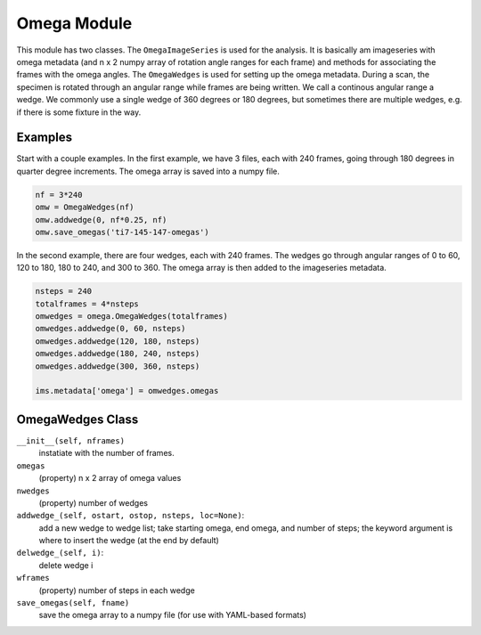 .. _omega:

Omega Module
^^^^^^^^^^^^^^^^^^^^
This module has two classes. The ``OmegaImageSeries`` is used for the analysis.
It is basically am imageseries with omega metadata (and n x 2 numpy array of
rotation angle ranges for each frame) and methods for associating the frames
with the omega angles. The ``OmegaWedges`` is used for setting up the omega
metadata. During a scan, the specimen is rotated through an angular range
while frames are being written. We call a continous angular range a wedge.
We commonly use a single wedge of 360 degrees or 180 degrees, but sometimes
there are multiple wedges, e.g. if there is some fixture in the way.

Examples
+++++++++++++++
Start with a couple examples. In the first example, we have 3 files, each
with 240 frames, going through 180 degrees in quarter degree increments. The
omega array is saved into a numpy file.

.. code-block:: python

    nf = 3*240
    omw = OmegaWedges(nf)
    omw.addwedge(0, nf*0.25, nf)
    omw.save_omegas('ti7-145-147-omegas')

In the second example, there are four wedges, each with 240 frames. The wedges
go through angular ranges of 0 to 60, 120 to 180, 180 to 240, and 300 to 360.
The omega array is then added to the imageseries metadata.

.. code-block:: python

    nsteps = 240
    totalframes = 4*nsteps
    omwedges = omega.OmegaWedges(totalframes)
    omwedges.addwedge(0, 60, nsteps)
    omwedges.addwedge(120, 180, nsteps)
    omwedges.addwedge(180, 240, nsteps)
    omwedges.addwedge(300, 360, nsteps)

    ims.metadata['omega'] = omwedges.omegas


OmegaWedges Class
++++++++++++++++++++++++++++++

``__init__(self, nframes)``
  instatiate with the number of frames.

``omegas``
  (property) n x 2 array of omega values

``nwedges``
  (property) number of wedges

``addwedge_(self, ostart, ostop, nsteps, loc=None)``:
  add a new wedge to wedge list; take starting omega, end omega, and number of
  steps; the keyword argument is where to insert the wedge (at the end by
  default)

``delwedge_(self, i)``:
  delete wedge i

``wframes``
  (property) number of steps in each wedge

``save_omegas(self, fname)``
  save the omega array to a numpy file (for use with YAML-based formats)
